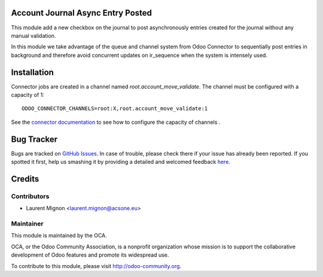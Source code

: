 .. image:: https://img.shields.io/badge/licence-AGPL--3-blue.svg
    :alt: License: AGPL-3

Account Journal Async Entry Posted
==================================

This module add a new checkbox on the journal to post asynchronously entries
created for the journal without any manual validation.

In this module we take advantage of the queue and channel system from Odoo
Connector to sequentially post entries in background and therefore avoid 
concurrent updates on ir_sequence when the system is intensely used. 

Installation
============

Connector jobs are created in a channel named
*root.account_move_validate*. The channel must be configured with a
capacity of 1::

     ODOO_CONNECTOR_CHANNELS=root:X,root.account_move_validate:1

See the `connector documentation
<http://odoo-connector.com/guides/jobrunner.html>`_ to see how to configure
the capacity of channels .

Bug Tracker
===========

Bugs are tracked on `GitHub Issues <https://github.com/OCA/account-financial-tools/issues>`_.
In case of trouble, please check there if your issue has already been reported.
If you spotted it first, help us smashing it by providing a detailed and welcomed feedback
`here <https://github.com/OCA/account-financial-tools/issues/new?body=module:%20account_journal_entry_posted_async%0Aversion:%20{version}%0A%0A**Steps%20to%20reproduce**%0A-%20...%0A%0A**Current%20behavior**%0A%0A**Expected%20behavior**>`_.

Credits
=======

Contributors
------------

* Laurent Mignon <laurent.mignon@acsone.eu>

Maintainer
----------

.. image:: http://odoo-community.org/logo.png
   :alt: Odoo Community Association
   :target: http://odoo-community.org

This module is maintained by the OCA.

OCA, or the Odoo Community Association, is a nonprofit organization whose mission is to support the collaborative development of Odoo features and promote its widespread use.

To contribute to this module, please visit http://odoo-community.org.
